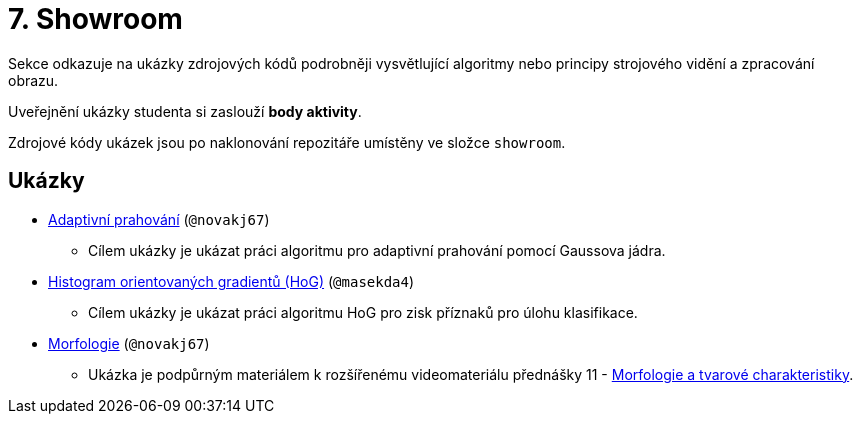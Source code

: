 = 7. Showroom

Sekce odkazuje na ukázky zdrojových kódů podrobněji vysvětlující algoritmy nebo principy strojového vidění a zpracování obrazu.

Uveřejnění ukázky studenta si zaslouží *body aktivity*.

Zdrojové kódy ukázek jsou po naklonování repozitáře umístěny ve složce `showroom`.

== Ukázky
* xref:adaptive_thresholding/index.html[Adaptivní prahování] (`@novakj67`)
** Cílem ukázky je ukázat práci algoritmu pro adaptivní prahování pomocí Gaussova jádra.

* xref:histogram_of_oriented_gradients/index.html[Histogram orientovaných gradientů (HoG)] (`@masekda4`)
** Cílem ukázky je ukázat práci algoritmu HoG pro zisk příznaků pro úlohu klasifikace.

* xref:morfologie/index.html[Morfologie] (`@novakj67`)
** Ukázka je podpůrným materiálem k rozšířenému videomateriálu přednášky 11 - xref:../lectures/index.html[Morfologie a tvarové charakteristiky].

